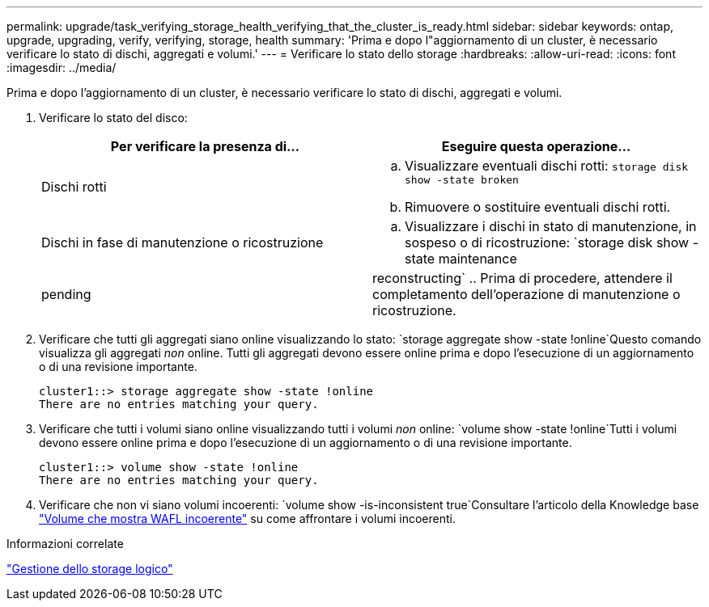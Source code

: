 ---
permalink: upgrade/task_verifying_storage_health_verifying_that_the_cluster_is_ready.html 
sidebar: sidebar 
keywords: ontap, upgrade, upgrading, verify, verifying, storage, health 
summary: 'Prima e dopo l"aggiornamento di un cluster, è necessario verificare lo stato di dischi, aggregati e volumi.' 
---
= Verificare lo stato dello storage
:hardbreaks:
:allow-uri-read: 
:icons: font
:imagesdir: ../media/


[role="lead"]
Prima e dopo l'aggiornamento di un cluster, è necessario verificare lo stato di dischi, aggregati e volumi.

. Verificare lo stato del disco:
+
[cols="2*"]
|===
| Per verificare la presenza di... | Eseguire questa operazione... 


 a| 
Dischi rotti
 a| 
.. Visualizzare eventuali dischi rotti:
`storage disk show -state broken`
.. Rimuovere o sostituire eventuali dischi rotti.




 a| 
Dischi in fase di manutenzione o ricostruzione
 a| 
.. Visualizzare i dischi in stato di manutenzione, in sospeso o di ricostruzione:
`storage disk show -state maintenance|pending|reconstructing`
.. Prima di procedere, attendere il completamento dell'operazione di manutenzione o ricostruzione.


|===
. Verificare che tutti gli aggregati siano online visualizzando lo stato:
`storage aggregate show -state !online`Questo comando visualizza gli aggregati _non_ online. Tutti gli aggregati devono essere online prima e dopo l'esecuzione di un aggiornamento o di una revisione importante.
+
[listing]
----
cluster1::> storage aggregate show -state !online
There are no entries matching your query.
----
. Verificare che tutti i volumi siano online visualizzando tutti i volumi _non_ online:
`volume show -state !online`Tutti i volumi devono essere online prima e dopo l'esecuzione di un aggiornamento o di una revisione importante.
+
[listing]
----
cluster1::> volume show -state !online
There are no entries matching your query.
----
. Verificare che non vi siano volumi incoerenti:
`volume show -is-inconsistent true`Consultare l'articolo della Knowledge base link:https://kb.netapp.com/Advice_and_Troubleshooting/Data_Storage_Software/ONTAP_OS/Volume_Showing_WAFL_Inconsistent["Volume che mostra WAFL incoerente"] su come affrontare i volumi incoerenti.


.Informazioni correlate
link:../volumes/index.html["Gestione dello storage logico"]
